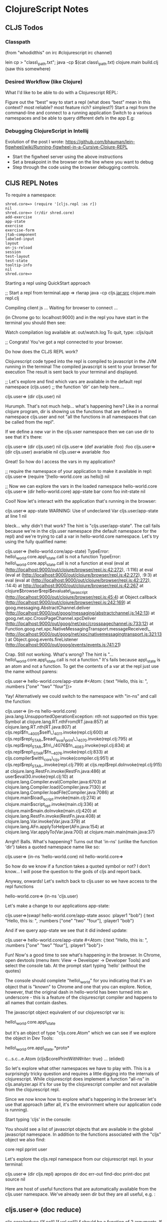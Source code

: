 * ClojureScript Notes
  :PROPERTIES:
  :CUSTOM_ID: clojurescript-notes
  :END:

** CLJS Todos
   :PROPERTIES:
   :CUSTOM_ID: cljs-todos
   :END:

*** Classpath
    :PROPERTIES:
    :CUSTOM_ID: classpath
    :END:

(from "whodidthis" on irc #clojurescript irc channel)

lein cp > "class\_path.txt"; java -cp $(cat class\_path.txt)
clojure.main build.clj (saw this somewhere)

*** Desired Workflow (like Clojure)
    :PROPERTIES:
    :CUSTOM_ID: desired-workflow-like-clojure
    :END:

What I'd like to be able to do with a Clojurescript REPL:

Figure out the “best” way to start a repl (what does “best” mean in this
context? most reliable? most feature rich? simplest?) Start a repl from
the command-line and connect to a running application Switch to a
various namespaces and be able to query different defs in the app E.g:

*** Debugging ClojureScript in Intellij
    :PROPERTIES:
    :CUSTOM_ID: debugging-clojurescript-in-intellij
    :END:

Evolution of the post I wrote:
https://github.com/bhauman/lein-figwheel/wiki/Running-figwheel-in-a-Cursive-Clojure-REPL

-  Start the figwheel server using the above instructions
-  Set a breakpoint in the browser on the line where you want to debug
-  Step through the code using the browser debugging controls.

** ClJS REPL Notes
   :PROPERTIES:
   :CUSTOM_ID: cljs-repl-notes
   :END:

To require a namespace:

#+BEGIN_EXAMPLE
    shred.core=> (require '[cljs.repl :as r])
    nil
    shred.core=> (r/dir shred.core)
    add-exercise
    app-state
    exercise
    exercise-form
    jtab-component
    labeled-input
    layout
    on-js-reload
    session
    test-layout
    test-state
    tooltip-info
    nil
    shred.core=> 
#+END_EXAMPLE

**** Starting a repl using QuickStart approach
     :PROPERTIES:
     :CUSTOM_ID: starting-a-repl-using-quickstart-approach
     :END:

;; Start a repl from terminal.app => rlwrap java -cp cljs.jar:src
clojure.main repl.clj

Compiling client js ... Waiting for browser to connect ...

(in Chrome go to: localhost:9000) and in the repl you have start in the
terminal you should then see:

Watch compilation log available at: out/watch.log To quit, type:
:cljs/quit

;; Congrats! You've got a repl connected to your browser.

Do how does the CLJS REPL work?

Clojurescript code typed into the repl is compiled to javascript in the
JVM running in the terminal The compiled javascript is sent to your
browser for execution The result is sent back to your terminal and
displayed.

;; Let's explore and find which vars are available in the default repl
namespace (cljs.user) ;; the function 'dir' can help here....

cljs.user=> (dir cljs.user) nil

Hurumph. That's not much help... what's happening here? Like in a normal
clojure program, dir is showing us the functions that are defined in
namespace cljs.user and not "all the functions in all namespaces that
can be called from the repl".

If we define a new var in the cljs.user namespace then we can use dir to
see that it's there:

cljs.user=> (dir cljs.user) nil cljs.user=> (def avariable :foo) :foo
cljs.user=> (dir cljs.user) avariable nil cljs.user=> avariable :foo

Great! So how do I access the vars in my application?

;; require the namespace of your application to make it available in
repl: cljs.user=> (require '[hello-world.core :as hello]) nil

;; Now we can explore the vars in the loaded namespace hello-world.core
cljs.user=> (dir hello-world.core) app-state bar conn foo init-state nil

Cool! Now let's interact with the application that's running in the
browser:

cljs.user=> app-state WARNING: Use of undeclared Var cljs.user/app-state
at line 1 nil

bleck... why didn't that work? The hint is "cljs.user/app-state". The
call fails because we're in the cljs.user namespace (the default
namespace for the repl) and we're trying to call a var in
hello-world.core namespace. Let's try using the fully qualified name:

cljs.user=> (hello-world.core/app-state) TypeError:
hello\_world.core.app\_state.call is not a function TypeError:
hello\_world.core.app\_state.call is not a function at eval (eval at
(http://localhost:9000/out/clojure/browser/repl.js:42:272), :1:116) at
eval (eval at
(http://localhost:9000/out/clojure/browser/repl.js:42:272), :9:3) at
eval (eval at
(http://localhost:9000/out/clojure/browser/repl.js:42:272), :14:4) at
http://localhost:9000/out/clojure/browser/repl.js:42:267 at
clojure$browser$repl$evaluate\_javascript
(http://localhost:9000/out/clojure/browser/repl.js:45:4) at
Object.callback
(http://localhost:9000/out/clojure/browser/repl.js:242:169) at
goog.messaging.AbstractChannel.deliver
(http://localhost:9000/out/goog/messaging/abstractchannel.js:142:13) at
goog.net.xpc.CrossPageChannel.xpcDeliver
(http://localhost:9000/out/goog/net/xpc/crosspagechannel.js:733:12) at
Function.goog.net.xpc.NativeMessagingTransport.messageReceived\_
(http://localhost:9000/out/goog/net/xpc/nativemessagingtransport.js:321:13)
at Object.goog.events.fireListener
(http://localhost:9000/out/goog/events/events.js:741:21)

Crap. Still not working. What's wrong? The hint is
"...hello\_world.core.app\_state.call is not a function." It's fails
because app\_state is an atom and not a function. To get the contents of
a var at the repl just use the name without parens:

cljs.user=> hello-world.core/app-state #<Atom: {:text "Hello, this is:
", :numbers ["one" "two" "four"]}>

Yay! Alternatively we could switch to the namespace with "in-ns" and
call the function:

cljs.user=> (in-ns hello-world.core)
java.lang.UnsupportedOperationException: nth not supported on this type:
Symbol at clojure.lang.RT.nthFrom(RT.java:857) at
clojure.lang.RT.nth(RT.java:807) at
cljs.repl$fn__4005$self\_\_4011.invoke(repl.clj:600) at
cljs.repl$repl_STAR_$read\_eval\_print\_\_4070.invoke(repl.clj:795) at
cljs.repl$repl_STAR_$fn\_/4076$fn__4083.invoke(repl.clj:834)  at cljs.repl$repl\_STAR/$fn__4076.invoke(repl.clj:833)  at cljs.compiler$with\_core\_cljs.invoke(compiler.clj:951)
at
cljs.repl$repl_STAR_.invoke(repl.clj:799)  at cljs.repl$repl.doInvoke(repl.clj:915)
at clojure.lang.RestFn.invoke(RestFn.java:486) at
user$eval30.invoke(repl.clj:10)  at clojure.lang.Compiler.eval(Compiler.java:6703)  at clojure.lang.Compiler.load(Compiler.java:7130)  at clojure.lang.Compiler.loadFile(Compiler.java:7086)  at clojure.main$load\_script.invoke(main.clj:274)
at
clojure.main$script_opt.invoke(main.clj:336)  at clojure.main$main.doInvoke(main.clj:420)
at clojure.lang.RestFn.invoke(RestFn.java:408) at
clojure.lang.Var.invoke(Var.java:379) at
clojure.lang.AFn.applyToHelper(AFn.java:154) at
clojure.lang.Var.applyTo(Var.java:700) at
clojure.main.main(main.java:37)

Arrgh!! Balls. What's happening? Turns out that 'in-ns' (unlike the
function 'dir') takes a quoted namespace name like so:

cljs.user=> (in-ns 'hello-world.core) nil hello-world.core=>

So how do we know if a function takes a quoted symbol or not? I don't
know... I will pose the question to the gods of cljs and report back.

Anyway, onwards! Let's switch back to cljs.user so we have access to the
repl functions

hello-world.core=> (in-ns 'cljs.user)

Let's make a change to our applications app-state:

cljs.user=>(swap! hello-world.core/app-state assoc :player1 "bob")
{:text "Hello, this is: ", :numbers ["one" "two" "four"], :player1
"bob"}

And if we query app-state we see that it did indeed update:

cljs.user=> hello-world.core/app-state #<Atom: {:text "Hello, this is:
", :numbers ["one" "two" "four"], :player1 "bob"}>

Fun! Now's a good time to see what's happening in the browser. In
Chrome, open devtools (menu item: View -> Developer -> Developer Tools)
and select the console tab. At the prompt start typing 'hello' (without
the quotes)

The console should complete "hello\_world" for you indicating that it's
an object that is "known" to Chrome and one that you can explore.
Notice, however, that the original dash in hello-world has been turned
into an underscore - this is a feature of the clojurescript compiler and
happens to all names that contain dashes.

The javascript object equivalent of our clojurescript var is:

hello\_world.core.app\_state

but it's an object of type "cljs.core.Atom" which we can see if we
explore the object in Dev Tools:

hello\_world.ore.app\_state.*proto*

c...s.c...e.Atom {cljs$core$IPrintWithWriter$: true} ... (elided)

So let's explore what other namespaces we have to play with. This is a
surprisingly tricky question and requires a little digging into the
internals of clojurescript. While clojurescript does implement a
function "all-ns" in cljs.analyzer.api it's for use by the clojurescript
compiler and not available from the clojurescript repl.

Since we now know how to explore what's happening in the browser let's
use that approach (after all, it's the environment where our application
code is running).

Start typing 'cljs' in the console:

You should see a list of javascript objects that are available in the
global javascript namespace. In addition to the functions associated
with the "cljs" object we also find:

core repl pprint user

Let's explore the cljs.repl namespace from our clojurescript repl. In
your terminal:

cljs.user=> (dir cljs.repl) apropos dir doc err-out find-doc print-doc
pst source nil

Here are host of useful functions that are automatically available from
the cljs.user namespace. We've already seen dir but they are all useful,
e.g. :

** cljs.user=> (doc reduce)
   :PROPERTIES:
   :CUSTOM_ID: cljs.user-doc-reduce
   :END:

cljs.core/reduce ([f coll] [f val coll]) f should be a function of 2
arguments. If val is not supplied, returns the result of applying f to
the first 2 items in coll, then applying f to that result and the 3rd
item, etc. If coll contains no items, f must accept no arguments as
well, and reduce returns the result of calling f with no arguments. If
coll has only 1 item, it is returned and f is not called. If val is
supplied, returns the result of applying f to val and the first item in
coll, then applying f to that result and the 2nd item, etc. If coll
contains no items, returns val and f is not called. nil

find-doc is great if you don't quite know where to look:

** cljs.user=> (doc find-doc)
   :PROPERTIES:
   :CUSTOM_ID: cljs.user-doc-find-doc
   :END:

cljs.repl/find-doc ([re-string-or-pattern]) Macro Prints documentation
for any var whose documentation or name contains a match for
re-string-or-pattern nil

** cljs.user=> (find-doc "reduce")
   :PROPERTIES:
   :CUSTOM_ID: cljs.user-find-doc-reduce
   :END:

-kv-reduce ([coll f init]) Reduces an associative collection and returns
the result. f should be a function that takes three arguments.
------------------------- -reduce ([coll f] [coll f start]) f should be
a function of 2 arguments. If start is not supplied, returns the result
of applying f to the first 2 items in coll, then applying f to that
result and the 3rd item, etc. -------------------------

... and a ton of other stuff ...

;; What's available in cljs.core? cljs.user=> (dir cljs.core) / /1 /2 /3
/clojurescript-version/ /e /flush-on-newline/ /loaded-libs/
/main-cli-fn/ /print-dup/ /print-fn/ /print-length/ /print-level/
/print-meta/ /print-newline/ /print-readably/ /target/ /unchecked-if* +
- -> ->> (... elided ...)

;; whoa billy. That's a lot of stuff.. you've probably figured out
that's where the bulk of the clojurescript functions live.

Ok, so what happens if you want to add a new function to
hello-world.core and make it available in the running browser
environment? Let's try it:

add a simple function to your namespace, e.g.

(defn bing [n d] (/ n d))

Save the file. Because we have the ":watch" option specified in repl.clj
the file should be compiled automatically. Now go back to the repl to
check if it's in the namespace:

cljs.user=> (dir hello-world.core) app-state bar bing conn foo
init-state nil

Great! now let's use it:

(hello-world.core/bing 10 5) TypeError: Cannot read property 'call' of
undefined TypeError: Cannot read property 'call' of undefined at eval
(eval at (http://localhost:9000/out/clojure/browser/repl.js:42:272),
:1:110) at eval (eval at
(http://localhost:9000/out/clojure/browser/repl.js:42:272), :9:3) at
eval (eval at
(http://localhost:9000/out/clojure/browser/repl.js:42:272), :14:4) at
http://localhost:9000/out/clojure/browser/repl.js:42:267 at
clojure$browser$repl$evaluate\_javascript
(http://localhost:9000/out/clojure/browser/repl.js:45:4) at
Object.callback
(http://localhost:9000/out/clojure/browser/repl.js:242:169) at
goog.messaging.AbstractChannel.deliver
(http://localhost:9000/out/goog/messaging/abstractchannel.js:142:13) at
goog.net.xpc.CrossPageChannel.xpcDeliver
(http://localhost:9000/out/goog/net/xpc/crosspagechannel.js:733:12) at
Function.goog.net.xpc.NativeMessagingTransport.messageReceived\_
(http://localhost:9000/out/goog/net/xpc/nativemessagingtransport.js:321:13)
at Object.goog.events.fireListener
(http://localhost:9000/out/goog/events/events.js:741:21)

Bugger.. what happened? If we go back to the browser and inspect the
hello\_world.core object we see that the bing object doesn't appear:

However, if we refresh the browser and we inspect the var again we see
that bing is there:

And if we try to access it from the repl everything works as expected:

cljs.user=> (hello-world.core/bing 10 5) 2

But be aware that any in-memory vars that you updated will be blown-away
when you refresh. Remember we updated the app-state with a :player1 key?
Well, it's not there anymore:

cljs.user=> hello-world.core/app-state #<Atom: {:text "Hello, this is:
", :numbers ["one" "two" "four"]}>

If you want to update the running in-browser application you'll need
"figwheel" which we'll setup and explore in a future post.

Notes: /loaded-libs/ isn't working as expected:

cljs.user=> (load-namespace 'hello-world.core) nil cljs.user=>
(hello-world.core/foo 3 5) WARNING: Use of undeclared Var
hello-world.core/foo at line 1 15 cljs.user=> (in-ns 'hello-world.core)
nil hello-world.core=> /loaded-libs/ nil

Checkout Modern CLJS on github. (not updated as of April 3 2015)

** CLJS REPLs
   :PROPERTIES:
   :CUSTOM_ID: cljs-repls
   :END:

Getting a clojurescript repl going is a bit of a pain in the ass and the
state of the art is changing very quickly so this might be quickly
irrelevant.

Clojurescript repl runs in some kind of native Javascript environment
(browser, phantomjs, node etc.)

*** Using Leiningen
    :PROPERTIES:
    :CUSTOM_ID: using-leiningen
    :END:

lein run -m cljs.repl.{node|nashorn|browser}

** nREPL
   :PROPERTIES:
   :CUSTOM_ID: nrepl
   :END:

A Clojure network REPL that provides a server and client, along with
some common APIs of use to IDEs and other tools that may need to
evaluate Clojure code in remote environments.

** Piggieback
   :PROPERTIES:
   :CUSTOM_ID: piggieback
   :END:

-  nREPL middleware that enables the bootstrap of a Clojurescript REPL
   on top of a nREPL session.

** Weasel
   :PROPERTIES:
   :CUSTOM_ID: weasel
   :END:

ClojureScript browser REPL using WebSockets. Weasel uses WebSockets to
communicate between a ClojureScript REPL, which is typically hosted on
nREPL using piggieback, and an environment which can execute compiled
ClojureScript, which can be a web browser or any JavaScript environment
that supports the WebSocket APIs.

** Figwheel
   :PROPERTIES:
   :CUSTOM_ID: figwheel
   :END:

Pushes Clojurescript code to the client

Features: * Live code reloading * Static file server * Built-in
ClojureScript REPL * Live CSS reloading * Heads-up display * Doesn't
load code that is generating warnings * ...many others

** Austin
   :PROPERTIES:
   :CUSTOM_ID: austin
   :END:

A significant refactoring of the ClojureScript-standard browser-repl
environment that's as easy to "configure" and use as a Clojure REPL.
Does not run over WebSockets.

There are a couple of options for connecting to a brower-repl, all use
Chas Emerick's "austin"

-  a "headless" setup that uses phantomjs and which provides an
   execution environment but no access to a browser and DOM.
-  benefits are that it's simple to setup doesn't require going back and
   forth between command-line, repl and browser.
-  useful if you want a quick repl and you don't need a dom.

-  a browser-connected repl that makes your browser the "execution
   environment" for any code that you're running.
-  useful but not necessarily a whole lot more useful than the headless
   environment.

-  connect to your front end code in a browser and interact with it from
   the repl.
-  more complicated but this is probably what you want if you're writing
   a brower-based cljs application.

** Austin Browser Connected Repl Setup
   :PROPERTIES:
   :CUSTOM_ID: austin-browser-connected-repl-setup
   :END:

This is the most complicated but probably the most useful setup -
hopefully there'll be an automated build script to do this soon.

-  In your project's project.clj file add the following to the profiles
   section:

#+BEGIN_EXAMPLE
     :profiles {:dev {:repl-options {:init-ns cemerick.austin.bcrepl-sample}
                       :plugins [[com.cemerick/austin "0.1.1"]
                                 [lein-cljsbuild "0.3.2"]]
                       :cljsbuild {:builds [{:source-paths ["src/cljs"]
                                             :compiler {:output-to "target/classes/public/app.js"
                                                        :optimizations :simple
                                                        :pretty-print true}}]}}})
#+END_EXAMPLE

-  In your clojure (server side) code:

require the austin browser-connected-repl-js function like so:

#+BEGIN_EXAMPLE
    (ns cemerick.austin.bcrepl-sample
      (:require [cemerick.austin.repls :refer (browser-connected-repl-js)]
                [net.cgrand.enlive-html :as enlive]
                [compojure.route :refer (resources)]
                [compojure.core :refer (GET defroutes)]
                ring.adapter.jetty
                [clojure.java.io :as io]))
#+END_EXAMPLE

-  In your template or index.html include the browser connected repl
   script like so:

#+BEGIN_EXAMPLE
    (enlive/deftemplate page
      (io/resource "index.html")
      []
      [:body] (enlive/append
                (enlive/html [:script (browser-connected-repl-js)])))
#+END_EXAMPLE

-  In your client side clojurescript code require the austin
   browswer-connected-repl like so:

#+BEGIN_EXAMPLE
    (ns cemerick.austin.bcrepl-sample
      (:require [clojure.browser.repl]))
#+END_EXAMPLE

-  Compile your clojurescript code:

#+BEGIN_EXAMPLE
    lein cljsbuild once
#+END_EXAMPLE

-  Start the clojure repl:

#+BEGIN_EXAMPLE
    lein repl
#+END_EXAMPLE

-  Start your web server:

#+BEGIN_EXAMPLE
    defn run
      []
      (defonce ^:private server
        (ring.adapter.jetty/run-jetty #'site {:port 8080 :join? false}))
      server)
#+END_EXAMPLE

then:

#+BEGIN_EXAMPLE
    (run)
#+END_EXAMPLE

-  Create a new Austin ClojureScript REPL environment, like so:

#+BEGIN_EXAMPLE
    (def repl-env (reset! cemerick.austin.repls/browser-repl-env
                          (cemerick.austin/repl-env)))
#+END_EXAMPLE

-  Turn your Clojure REPL into a ClojureScript REPL tied to that REPL
   environment with:

#+BEGIN_EXAMPLE
    (cemerick.austin.repls/cljs-repl repl-env)
#+END_EXAMPLE

-  Now that the ClojureScript REPL is ready, you need to load
   http://localhost:8080, or reload it if you brought it up before the
   REPL environment was created and reset! into the browser-repl-env
   atom.

-  Once you do that, evaluate some ClojureScript to make sure your shiny
   new REPL is working, e.g.

#+BEGIN_EXAMPLE
    (js/alert "Salut!")
#+END_EXAMPLE

** cljs-start
   :PROPERTIES:
   :CUSTOM_ID: cljs-start
   :END:

cljs-start is a leiningen plugin built on top of austin and which starts
you project with "batteries included" i.e.:

-  

** Austin PhantomJS Repl
   :PROPERTIES:
   :CUSTOM_ID: austin-phantomjs-repl
   :END:

Consider using austin to start up a cljs repl with the following:

https://github.com/cemerick/austin

add this to your project.clj:

:profiles {:dev {:plugins [[com.cemerick/austin "0.1.3"]]}}

start the clojure repl with 'lein repl'

then to start a cljs PhantonJS headless repl evaluate:

(cemerick.austin.repls/exec)

to quit:

:cljs/quit

** Austin Chrome REPL
   :PROPERTIES:
   :CUSTOM_ID: austin-chrome-repl
   :END:

start the clojure repl with 'lein repl'

then do:

(cemerick.austin.repls/exec :exec-cmds ["open" "-ga"
"/Applications/Google Chrome.app"])

** Koans
   :PROPERTIES:
   :CUSTOM_ID: koans
   :END:

http://clojurescriptkoans.com/#lazy-sequences/5

** Setting up a ClojureScript Project
   :PROPERTIES:
   :CUSTOM_ID: setting-up-a-clojurescript-project
   :END:

'lein new mies hello-world

** Compile the ClojureScript Code
   :PROPERTIES:
   :CUSTOM_ID: compile-the-clojurescript-code
   :END:

'lein cljsbuild auto hello-world

** LightTable
   :PROPERTIES:
   :CUSTOM_ID: lighttable
   :END:

Start a browser tab

In the location browse to the project's index.html e.g.

file:///Users/zand/dev/clojurescript/hello-world/index.html

** 
   :PROPERTIES:
   :CUSTOM_ID: section
   :END:

* Namespaces
  :PROPERTIES:
  :CUSTOM_ID: namespaces
  :END:

Because ClojureScript namespaces are implemented completely differently
than Clojure, ClojureScript does not support the use or require forms
directly.

Instead, you must use the ns macro. To use clojure.zip in the cljs.user
namespace, then, just do the following:

(ns cljs.user (:use [clojure.zip :only [insert-child]]))

Note that the forms supported in the ClojureScript version of ns are a
subset of those supported in Clojure; specifically, :use clauses must
specify an :only form, and the :require clause must specify an :as form.
